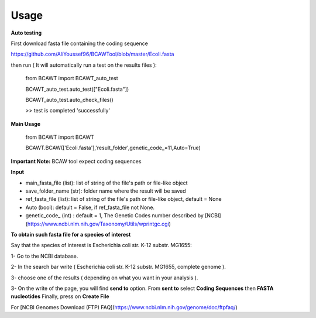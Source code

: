 Usage
======

**Auto testing**

First download fasta file containing the coding sequence

https://github.com/AliYoussef96/BCAWTool/blob/master/Ecoli.fasta

then run ( It will automatically run a test on the results files ):

	from BCAWT import BCAWT_auto_test
	
	BCAWT_auto_test.auto_test(["Ecoli.fasta"])
	
	BCAWT_auto_test.auto_check_files()
	
	>> test is completed 'successfully'
    
**Main Usage**

	from BCAWT import BCAWT
	
	BCAWT.BCAW(['Ecoli.fasta'],'result_folder',genetic_code_=11,Auto=True)

**Important Note:** BCAW tool expect coding sequences 

**Input**

- main_fasta_file (list): list of string of the file's path or file-like object

- save_folder_name (str): folder name where the result will be saved

- ref_fasta_file (list): list of string of the file's path or file-like object, default = None

- Auto (bool): default = False, if ref_fasta_file not None.

- genetic_code_ (int) : default = 1, The Genetic Codes number described by [NCBI](https://www.ncbi.nlm.nih.gov/Taxonomy/Utils/wprintgc.cgi)


**To obtain such fasta file for a species of interest**

Say that the species of interest is Escherichia coli str. K-12 substr. MG1655: 

1- Go to the NCBI database.

2- In the search bar write ( Escherichia coli str. K-12 substr. MG1655, complete genome ).

3- choose one of the results ( depending on what you want in your analysis ).

3- On the write of the page, you will find **send to** option. From **sent to** select **Coding Sequences** then **FASTA nucleotides** Finally, press on **Create File**

For [NCBI Genomes Download (FTP) FAQ](https://www.ncbi.nlm.nih.gov/genome/doc/ftpfaq/)

